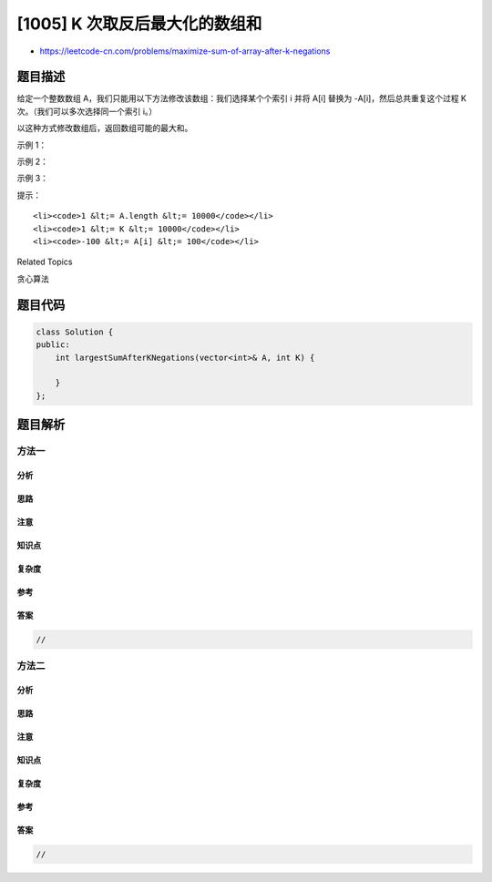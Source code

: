 [1005] K 次取反后最大化的数组和
===============================

-  https://leetcode-cn.com/problems/maximize-sum-of-array-after-k-negations

题目描述
--------

.. raw:: html

   <p>

给定一个整数数组 A，我们只能用以下方法修改该数组：我们选择某个个索引
i 并将 A[i] 替换为 -A[i]，然后总共重复这个过程 K
次。（我们可以多次选择同一个索引 i。）

.. raw:: html

   </p>

.. raw:: html

   <p>

以这种方式修改数组后，返回数组可能的最大和。

.. raw:: html

   </p>

.. raw:: html

   <p>

 

.. raw:: html

   </p>

.. raw:: html

   <p>

示例 1：

.. raw:: html

   </p>

.. raw:: html

   <pre><strong>输入：</strong>A = [4,2,3], K = 1
   <strong>输出：</strong>5
   <strong>解释：</strong>选择索引 (1,) ，然后 A 变为 [4,-2,3]。
   </pre>

.. raw:: html

   <p>

示例 2：

.. raw:: html

   </p>

.. raw:: html

   <pre><strong>输入：</strong>A = [3,-1,0,2], K = 3
   <strong>输出：</strong>6
   <strong>解释：</strong>选择索引 (1, 2, 2) ，然后 A 变为 [3,1,0,2]。
   </pre>

.. raw:: html

   <p>

示例 3：

.. raw:: html

   </p>

.. raw:: html

   <pre><strong>输入：</strong>A = [2,-3,-1,5,-4], K = 2
   <strong>输出：</strong>13
   <strong>解释：</strong>选择索引 (1, 4) ，然后 A 变为 [2,3,-1,5,4]。
   </pre>

.. raw:: html

   <p>

 

.. raw:: html

   </p>

.. raw:: html

   <p>

提示：

.. raw:: html

   </p>

.. raw:: html

   <ol>

::

    <li><code>1 &lt;= A.length &lt;= 10000</code></li>
    <li><code>1 &lt;= K &lt;= 10000</code></li>
    <li><code>-100 &lt;= A[i] &lt;= 100</code></li>

.. raw:: html

   </ol>

.. raw:: html

   <div>

.. raw:: html

   <div>

Related Topics

.. raw:: html

   </div>

.. raw:: html

   <div>

.. raw:: html

   <li>

贪心算法

.. raw:: html

   </li>

.. raw:: html

   </div>

.. raw:: html

   </div>

题目代码
--------

.. code:: cpp

    class Solution {
    public:
        int largestSumAfterKNegations(vector<int>& A, int K) {

        }
    };

题目解析
--------

方法一
~~~~~~

分析
^^^^

思路
^^^^

注意
^^^^

知识点
^^^^^^

复杂度
^^^^^^

参考
^^^^

答案
^^^^

.. code:: cpp

    //

方法二
~~~~~~

分析
^^^^

思路
^^^^

注意
^^^^

知识点
^^^^^^

复杂度
^^^^^^

参考
^^^^

答案
^^^^

.. code:: cpp

    //
